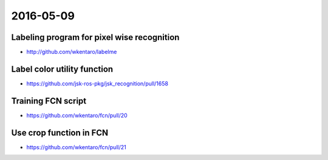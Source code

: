 2016-05-09
==========


Labeling program for pixel wise recognition
-------------------------------------------

- http://github.com/wkentaro/labelme


.. image:: _images/labelme_screencast.gif


Label color utility function
----------------------------

- https://github.com/jsk-ros-pkg/jsk_recognition/pull/1658

.. image:: _images/ffc7ef92-15f4-11e6-861b-3677f2c6c0fd.jpg


Training FCN script
-------------------

- https://github.com/wkentaro/fcn/pull/20


Use crop function in FCN
------------------------

- https://github.com/wkentaro/fcn/pull/21
